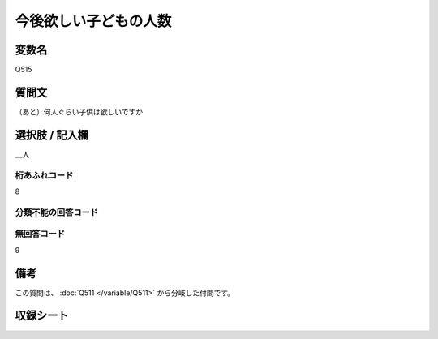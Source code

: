 .. title:: Q515
.. rst-class:: item

====================================================================================================
今後欲しい子どもの人数
====================================================================================================

.. rst-class:: varname

変数名
==================

Q515

.. rst-class:: question

質問文
==================


（あと）何人ぐらい子供は欲しいですか



.. rst-class:: answer

選択肢 / 記入欄
======================

＿人



.. rst-class:: overflow

桁あふれコード
-------------------------------
8


.. rst-class:: not_classified

分類不能の回答コード
-------------------------------------
  


.. rst-class:: not_available

無回答コード
-------------------------------------
9


.. rst-class:: bikou

備考
==================
 
この質問は、 :doc:`Q511 </variable/Q511>` から分岐した付問です。


.. rst-class:: include_sheet

収録シート
=======================================
.. hlist::
   :columns: 3
   
   
   * p2_3
   
   * p5a_3
   
   * p5b_3
   
   * p8_3
   
   * p11c_3
   
   * p12_3
   
   * p13_3
   
   * p14_3
   
   * p15_3
   
   * p16abc_3
   
   * p16d_3
   
   * p17_3
   
   * p18_3
   
   * p19_3
   
   * p20_3
   
   * p21abcd_3
   
   * p21e_3
   
   * p22_3
   
   * p23_3
   
   * p24_3
   
   * p25_3
   
   * p26_3
   
   * p27_3
   
   * p28_3
   
   


.. index:: Q515